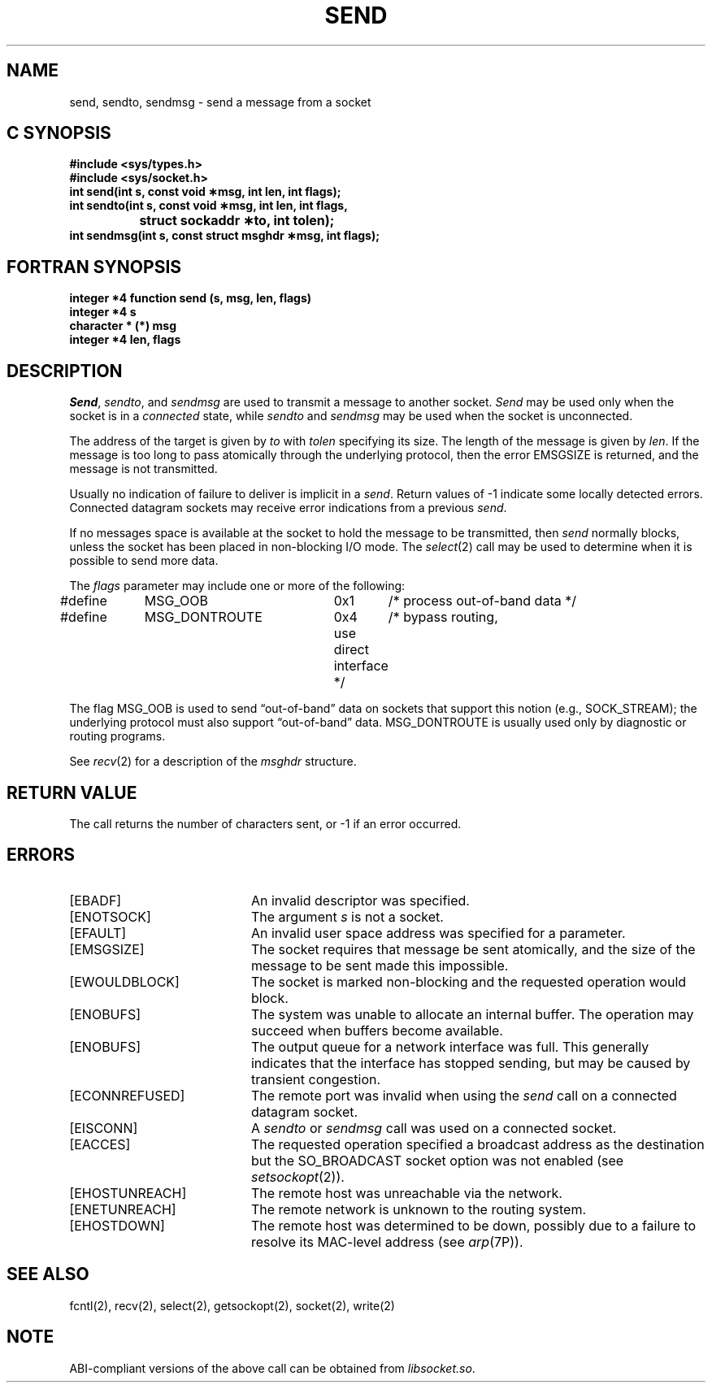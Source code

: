'\"macro stdmacro
.\" Copyright (c) 1983 Regents of the University of California.
.\" All rights reserved.  The Berkeley software License Agreement
.\" specifies the terms and conditions for redistribution.
.\"
.\"	@(#)send.2	6.3 (Berkeley) 5/14/86
.\"
.if n .pH man2.send @(#)send	30.3 of 2/1/86
.TH SEND 2
.UC 5
.SH NAME
send, sendto, sendmsg \- send a message from a socket 
.Op c p a
.SH C SYNOPSIS
.B #include <sys/types.h>
.br
.B #include <sys/socket.h>
.sp .5
.br
.B "int send\|(int s, const void \(**msg, int len, int flags);"
.sp .5
.br
.B "int sendto\|(int s, const void \(**msg, int len, int flags,"
.br
.B "		struct sockaddr \(**to, int tolen);"
.sp .5
.br
.B "int sendmsg\|(int s, const struct msghdr \(**msg, int flags);"
.Op
.Op f
.SH FORTRAN SYNOPSIS
.B "integer *4 function send (s, msg, len, flags)"
.br
.B "integer *4  s"
.br
.B "character * (*) msg"
.br
.B "integer *4  len, flags"
.Op
.SH DESCRIPTION
.IR Send ,
.IR sendto ,
and
.I sendmsg
are used to transmit a message to another socket.
.I Send
may be used only when the socket is in a 
.I connected
state, while 
.I sendto
and
.I sendmsg
may be used when the socket is unconnected.
.PP
The address of the target is given by
.I to
with 
.I tolen
specifying its size.
The length of the message is given by
.IR len .
If the message is too long to pass atomically through the
underlying protocol, then the error EMSGSIZE is returned, and
the message is not transmitted.
.PP
Usually no indication of failure to deliver is implicit in a
.IR send .
Return values of \-1 indicate some locally detected errors.
Connected datagram sockets may receive error indications 
from a previous 
.IR send .
.PP
If no messages space is available at the socket to hold
the message to be transmitted, then
.I send
normally blocks, unless the socket has been placed in
non-blocking I/O mode.
The
.IR select (2)
call may be used to determine when it is possible to
send more data.
.PP
The
.I flags
parameter may include one or more of the following:
.PP
.nf
.\".RS
.\".ta \w'#define\ \ 'u +\w'MSG_DONTROUTE\ \ \ 'u +\w'0x\0\0\0\ \ 'u
#define	MSG_OOB		0x1	/* process out-of-band data */
.br
#define	MSG_DONTROUTE	0x4	/* bypass routing,
.br
					use direct interface */
.\".RE
.fi

.PP
The flag MSG_OOB is used to send \*(lqout-of-band\*(rq
data on sockets that support this notion (e.g., SOCK_STREAM);
the underlying protocol must also support \*(lqout-of-band\*(rq data.
MSG_DONTROUTE is usually used only by diagnostic or routing programs.
.PP
See 
.IR recv (2)
for a description of the
.I msghdr
structure.
.SH "RETURN VALUE
The call returns the number of characters sent, or \-1
if an error occurred.
.SH "ERRORS
.TP 20
[EBADF]
An invalid descriptor was specified.
.TP 20
[ENOTSOCK]
The argument \f2s\fP is not a socket.
.TP 20
[EFAULT]
An invalid user space address was specified for a parameter.
.TP 20
[EMSGSIZE]
The socket requires that message be sent atomically,
and the size of the message to be sent made this impossible.
.TP 20
[EWOULDBLOCK]
The socket is marked non-blocking and the requested operation
would block.
.TP 20
[ENOBUFS]
The system was unable to allocate an internal buffer.
The operation may succeed when buffers become available.
.TP 20
[ENOBUFS]
The output queue for a network interface was full.
This generally indicates that the interface has stopped sending,
but may be caused by transient congestion.
.TP 20
[ECONNREFUSED]
The remote port was invalid when using the
.I send
call on a connected datagram socket.
.TP 20
[EISCONN]
A
.I sendto
or
.I sendmsg
call was used on a connected socket.
.TP 20
[EACCES]
The requested operation specified a broadcast address as the destination
but the SO_BROADCAST socket option was not enabled (see
.IR setsockopt (2)).
.TP 20
[EHOSTUNREACH]
The remote host was unreachable via the network.
.TP 20
[ENETUNREACH]
The remote network is unknown to the routing system.
.TP 20
[EHOSTDOWN]
The remote host was determined to be down, possibly due to a failure to resolve
its MAC-level address (see
.IR arp (7P)).
.SH SEE ALSO
fcntl(2), recv(2), select(2), getsockopt(2), socket(2), write(2)
.SH NOTE
ABI-compliant versions of the above call can be obtained from
.IR libsocket.so .
'\".so /pubs/tools/origin.bsd
